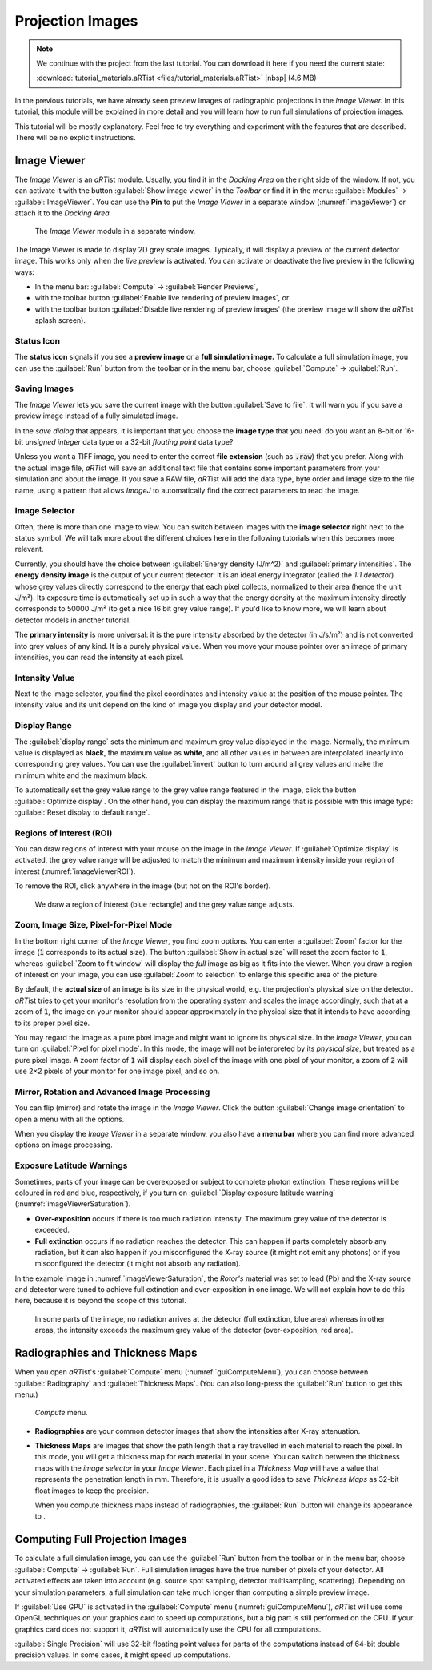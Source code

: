 Projection Images
=================

.. note:: We continue with the project from the last tutorial. You can download it here if you need the current state:

     :download:`tutorial_materials.aRTist <files/tutorial_materials.aRTist>` |nbsp| (4.6 MB)

In the previous tutorials, we have already seen preview images of radiographic projections in the *Image Viewer.* In this tutorial, this module will be explained in more detail and you will learn how to run full simulations of projection images.

This tutorial will be mostly explanatory. Feel free to try everything and experiment with the features that are described. There will be no explicit instructions.

Image Viewer
------------

The *Image Viewer* is an *aRT*\ ist module. Usually, you find it in the *Docking Area* on the right side of the window. If not, you can activate it with the button |icon-image-viewer| :guilabel:`Show image viewer` in the *Toolbar* or find it in the menu: :guilabel:`Modules` → :guilabel:`ImageViewer`. You can use the |icon-pin| **Pin** to put the *Image Viewer* in a separate window (:numref:`imageViewer`) or attach it to the *Docking Area.*

.. |icon-image-viewer| image:: pictures/icons/32x32_image-viewer.png
    :width: 32
.. |icon-pin| image:: pictures/icons/16x16_window-dock.png
    :width: 16

.. _imageViewer:
.. figure:: pictures/tutorial-projection-images-imageviewer.png
    :width: 100%

    The *Image Viewer* module in a separate window.


The Image Viewer is made to display 2D grey scale images. Typically, it will display a preview of the current detector image. This works only when the *live preview* is activated. You can activate or deactivate the live preview in the following ways:

* In the menu bar: :guilabel:`Compute` → :guilabel:`Render Previews`,
* with the toolbar button |icon-preview-start| :guilabel:`Enable live rendering of preview images`, or
* with the toolbar button |icon-preview-pause| :guilabel:`Disable live rendering of preview images` (the preview image will show the *aRT*\ ist splash screen).

.. |icon-preview-start| image:: pictures/icons/32x32_preview-start.png
    :width: 32
.. |icon-preview-pause| image:: pictures/icons/32x32_preview-pause.png
    :width: 32


Status Icon
^^^^^^^^^^^

The **status icon** signals if you see a |icon-preview| **preview image** or a |icon-final| **full simulation image.** To calculate a full simulation image, you can use the |icon-compute| :guilabel:`Run` button from the toolbar or in the menu bar, choose :guilabel:`Compute` → :guilabel:`Run`.

.. |icon-preview| image:: pictures/icons/22x22_image-preview.png
    :width: 22
.. |icon-final| image:: pictures/icons/22x22_image-final.png
    :width: 22
.. |icon-compute| image:: pictures/icons/32x32_compute-radiography.png
    :width: 22


Saving Images
^^^^^^^^^^^^^

The *Image Viewer* lets you save the current image with the button |icon-save| :guilabel:`Save to file`. It will warn you if you save a preview image instead of a fully simulated image.

.. |icon-save| image:: pictures/icons/22x22_document-save.png
    :width: 22

In the *save dialog* that appears, it is important that you choose the **image type** that you need: do you want an 8-bit or 16-bit *unsigned integer* data type or a 32-bit *floating point* data type?

Unless you want a TIFF image, you need to enter the correct **file extension** (such as :code:`.raw`) that you prefer. Along with the actual image file, *aRT*\ ist will save an additional text file that contains some important parameters from your simulation and about the image. If you save a RAW file, *aRT*\ ist will add the data type, byte order and image size to the file name, using a pattern that allows *ImageJ* to automatically find the correct parameters to read the image.


Image Selector
^^^^^^^^^^^^^^

Often, there is more than one image to view. You can switch between images with the **image selector** right next to the status symbol. We will talk more about the different choices here in the following tutorials when this becomes more relevant.

Currently, you should have the choice between :guilabel:`Energy density (J/m^2)` and :guilabel:`primary intensities`. The **energy density image** is the output of your current detector: it is an ideal energy integrator (called the *1:1 detector*) whose grey values directly correspond to the energy that each pixel collects, normalized to their area (hence the unit J/m²). Its exposure time is automatically set up in such a way that the energy density at the maximum intensity directly corresponds to 50000 J/m² (to get a nice 16 bit grey value range). If you'd like to know more, we will learn about detector models in another tutorial.

The **primary intensity** is more universal: it is the pure intensity absorbed by the detector (in J/s/m²) and is not converted into grey values of any kind. It is a purely physical value. When you move your mouse pointer over an image of primary intensities, you can read the intensity at each pixel.


Intensity Value
^^^^^^^^^^^^^^^

Next to the image selector, you find the pixel coordinates and intensity value at the position of the mouse pointer. The intensity value and its unit depend on the kind of image you display and your detector model.


Display Range
^^^^^^^^^^^^^

The :guilabel:`display range` sets the minimum and maximum grey value displayed in the image. Normally, the minimum value is displayed as **black**, the maximum value as **white**, and all other values in between are interpolated linearly into corresponding grey values. You can use the |icon-invert| :guilabel:`invert` button to turn around all grey values and make the minimum white and the maximum black.

.. |icon-invert| image:: pictures/icons/22x22_image-invert.png
    :width: 22

To automatically set the grey value range to the grey value range featured in the image, click the button |icon-optimize| :guilabel:`Optimize display`. On the other hand, you can display the maximum range that is possible with this image type: |icon-reset-contrast| :guilabel:`Reset display to default range`.

.. |icon-optimize| image:: pictures/icons/22x22_optimize-contrast.png
    :width: 22
.. |icon-reset-contrast| image:: pictures/icons/22x22_reset-contrast.png
    :width: 22


Regions of Interest (ROI)
^^^^^^^^^^^^^^^^^^^^^^^^^

You can draw regions of interest with your mouse on the image in the *Image Viewer*. If |icon-optimize| :guilabel:`Optimize display` is activated, the grey value range will be adjusted to match the minimum and maximum intensity inside your region of interest (:numref:`imageViewerROI`).

To remove the ROI, click anywhere in the image (but not on the ROI's border).

.. _imageViewerROI:
.. figure:: pictures/tutorial-projection-images-roi.png
    :width: 65%

    We draw a region of interest (blue rectangle) and the grey value range adjusts.


Zoom, Image Size, Pixel-for-Pixel Mode
^^^^^^^^^^^^^^^^^^^^^^^^^^^^^^^^^^^^^^

In the bottom right corner of the *Image Viewer*, you find zoom options. You can enter a :guilabel:`Zoom` factor for the image (:code:`1` corresponds to its actual size). The button |icon-zoom-actual| :guilabel:`Show in actual size` will reset the zoom factor to :code:`1`, whereas |icon-zoom-fit| :guilabel:`Zoom to fit window` will display the *full* image as big as it fits into the viewer. When you draw a region of interest on your image, you can use |icon-zoom-select| :guilabel:`Zoom to selection` to enlarge this specific area of the picture.

.. |icon-zoom-actual| image:: pictures/icons/22x22_zoom-original.png
    :width: 22
.. |icon-zoom-fit| image:: pictures/icons/22x22_zoom-fit-best.png
    :width: 22
.. |icon-zoom-select| image:: pictures/icons/22x22_zoom-select.png
    :width: 22

By default, the **actual size** of an image is its size in the physical world, e.g. the projection's physical size on the detector. *aRT*\ ist tries to get your monitor's resolution from the operating system and scales the image accordingly, such that at a zoom of :code:`1`, the image on your monitor should appear approximately in the physical size that it intends to have according to its proper pixel size.

You may regard the image as a pure pixel image and might want to ignore its physical size. In the *Image Viewer*, you can turn on |icon-zoom-pixel-for-pixel| :guilabel:`Pixel for pixel mode`. In this mode, the image will not be interpreted by its *physical size*, but treated as a pure pixel image. A zoom factor of :code:`1` will display each pixel of the image with one pixel of your monitor, a zoom of :code:`2` will use 2×2 pixels of your monitor for one image pixel, and so on.

.. |icon-zoom-pixel-for-pixel| image:: pictures/icons/22x22_zoom-pixel-by-pixel.png
    :width: 22


Mirror, Rotation and Advanced Image Processing
^^^^^^^^^^^^^^^^^^^^^^^^^^^^^^^^^^^^^^^^^^^^^^

You can flip (mirror) and rotate the image in the *Image Viewer*. Click the button |icon-image-transform| :guilabel:`Change image orientation` to open a menu with all the options.

When you display the *Image Viewer* in a separate window, you also have a **menu bar** where you can find more advanced options on image processing.

.. |icon-image-transform| image:: pictures/icons/22x22_object-flip-turn.png
    :width: 22


Exposure Latitude Warnings
^^^^^^^^^^^^^^^^^^^^^^^^^^

Sometimes, parts of your image can be overexposed or subject to complete photon extinction. These regions will be coloured in red and blue, respectively, if you turn on |icon-exposure-warning| :guilabel:`Display exposure latitude warning` (:numref:`imageViewerSaturation`).

.. |icon-exposure-warning| image:: pictures/icons/22x22_latitude-warning.png
    :width: 22

* **Over-exposition** occurs if there is too much radiation intensity. The maximum grey value of the detector is exceeded.

* **Full extinction** occurs if no radiation reaches the detector. This can happen if parts completely absorb any radiation, but it can also happen if you misconfigured the X-ray source (it might not emit any photons) or if you misconfigured the detector (it might not absorb any radiation).

In the example image in :numref:`imageViewerSaturation`, the *Rotor's* material was set to lead (Pb) and the X-ray source and detector were tuned to achieve full extinction and over-exposition in one image. We will not explain how to do this here, because it is beyond the scope of this tutorial.

.. _imageViewerSaturation:
.. figure:: pictures/tutorial-projection-images-saturation.png
    :width: 65%

    In some parts of the image, no radiation arrives at the detector (full extinction, blue area) whereas in other areas, the intensity exceeds the maximum grey value of the detector (over-exposition, red area).



Radiographies and Thickness Maps
--------------------------------

When you open *aRT*\ ist's :guilabel:`Compute` menu (:numref:`guiComputeMenu`), you can choose between :guilabel:`Radiography` and :guilabel:`Thickness Maps`. (You can also long-press the |icon-compute| :guilabel:`Run` button to get this menu.)

.. _guiComputeMenu:
.. figure:: pictures/gui-menu-compute.png
    :width: 15%

    *Compute* menu.

* **Radiographies** are your common detector images that show the intensities after X-ray attenuation.

* **Thickness Maps** are images that show the path length that a ray travelled in each material to reach the pixel. In this mode, you will get a thickness map for each material in your scene. You can switch between the thickness maps with the *image selector* in your *Image Viewer*. Each pixel in a *Thickness Map* will have a value that represents the penetration length in mm. Therefore, it is usually a good idea to save *Thickness Maps* as 32-bit float images to keep the precision.
    
  When you compute thickness maps instead of radiographies, the :guilabel:`Run` button will change its appearance to |icon-run-thickness|.

.. |icon-run-thickness| image:: pictures/icons/32x32_compute-thickness.png
    :width: 32


Computing Full Projection Images
--------------------------------

To calculate a full simulation image, you can use the |icon-compute| :guilabel:`Run` button from the toolbar or in the menu bar, choose :guilabel:`Compute` → :guilabel:`Run`. Full simulation images have the true number of pixels of your detector. All activated effects are taken into account (e.g. source spot sampling, detector multisampling, scattering). Depending on your simulation parameters, a full simulation can take much longer than computing a simple preview image.

If :guilabel:`Use GPU` is activated in the :guilabel:`Compute` menu (:numref:`guiComputeMenu`), *aRT*\ ist will use some OpenGL techniques on your graphics card to speed up computations, but a big part is still performed on the CPU. If your graphics card does not support it, *aRT*\ ist will automatically use the CPU for all computations.

:guilabel:`Single Precision` will use 32-bit floating point values for parts of the computations instead of 64-bit double precision values. In some cases, it might speed up computations.